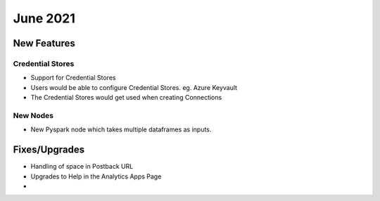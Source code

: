 June 2021
========

New Features
------------

Credential Stores
+++++

- Support for Credential Stores
- Users would be able to configure Credential Stores. eg. Azure Keyvault
- The Credential Stores would get used when creating Connections

New Nodes
++++++++++

- New Pyspark node which takes multiple dataframes as inputs.



Fixes/Upgrades
--------------

- Handling of space in Postback URL
- Upgrades to Help in the Analytics Apps Page
- 


